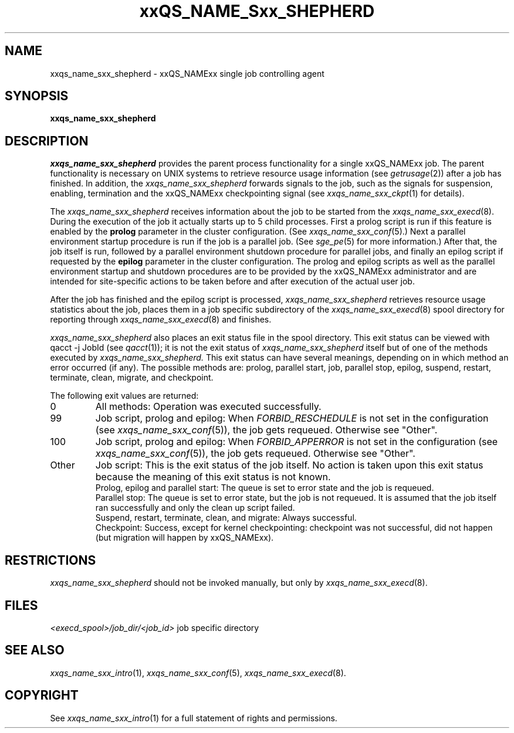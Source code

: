 '\" t
.\"___INFO__MARK_BEGIN__
.\"
.\" Copyright: 2004 by Sun Microsystems, Inc.
.\"
.\"___INFO__MARK_END__
.\" $RCSfile: sge_shepherd.8,v $     Last Update: $Date: 2007-01-05 19:56:13 $     Revision: $Revision: 1.10 $
.\"
.\"
.\" Some handy macro definitions [from Tom Christensen's man(1) manual page].
.\"
.de SB		\" small and bold
.if !"\\$1"" \\s-2\\fB\&\\$1\\s0\\fR\\$2 \\$3 \\$4 \\$5
..
.\"
.de T		\" switch to typewriter font
.ft CW		\" probably want CW if you don't have TA font
..
.\"
.de TY		\" put $1 in typewriter font
.if t .T
.if n ``\c
\\$1\c
.if t .ft P
.if n \&''\c
\\$2
..
.\"
.de M		\" man page reference
\\fI\\$1\\fR\\|(\\$2)\\$3
..
.TH xxQS_NAME_Sxx_SHEPHERD 8 "$Date: 2007-01-05 19:56:13 $" "xxRELxx" "xxQS_NAMExx Administrative Commands"
.SH NAME
xxqs_name_sxx_shepherd \- xxQS_NAMExx single job controlling agent
.\"
.\"
.SH SYNOPSIS
.B xxqs_name_sxx_shepherd
.\"
.\"
.SH DESCRIPTION
.PP
.I xxqs_name_sxx_shepherd
provides the parent process functionality for a single xxQS_NAMExx job.
The parent functionality is necessary on UNIX systems to retrieve
resource usage information (see
.M getrusage 2 )
after a job has finished. In addition, the
.I xxqs_name_sxx_shepherd
forwards signals to the job, such as the signals for suspension,
enabling, termination and the xxQS_NAMExx checkpointing signal (see
.M xxqs_name_sxx_ckpt 1
for details).
.PP
The
.I xxqs_name_sxx_shepherd
receives information about the job to be started from the
.M xxqs_name_sxx_execd 8 .
During the execution of the job it actually starts up to 5 child
processes. First a prolog script is run if this feature is enabled by
the \fBprolog\fP parameter in the cluster configuration. (See
.M xxqs_name_sxx_conf 5 .)
Next a parallel environment startup procedure is run if the job is a parallel
job. (See
.M sge_pe 5
for more information.)
After that, the job itself is run, followed by a parallel environment shutdown
procedure for parallel jobs,
and finally an epilog script if requested by
the \fBepilog\fP parameter in the cluster configuration. The prolog
and epilog scripts as well as the parallel environment startup and shutdown
procedures are to be provided by the xxQS_NAMExx administrator
and are intended for site-specific actions to be taken before and
after execution of the actual user job.
.PP
After the job has finished and the epilog script is processed,
.I xxqs_name_sxx_shepherd
retrieves resource usage statistics about
the job, places them in a job specific subdirectory of the
.M xxqs_name_sxx_execd 8
spool directory for reporting through
.M xxqs_name_sxx_execd 8
and finishes.

.I xxqs_name_sxx_shepherd
also places an exit status file in the spool directory. This exit status can
be viewed with qacct -j JobId (see
.M qacct 1 );
it is not the exit status of 
.I xxqs_name_sxx_shepherd
itself but of one of the methods executed by 
.I xxqs_name_sxx_shepherd.
This exit status can have several meanings, depending on in which method
an error occurred (if any).
The possible methods are: prolog, parallel start, job, parallel stop,
epilog, suspend, restart, terminate, clean, migrate, and checkpoint.

The following exit values are returned:
.IP "0" 0.7i
All methods: Operation was executed successfully.
.IP "99" 0.7i
Job script, prolog and epilog: When
.I
FORBID_RESCHEDULE 
is not set in the configuration
(see 
.M xxqs_name_sxx_conf 5 ),
the job gets requeued.
Otherwise see "Other".
.IP "100" 0.7i
Job script, prolog and epilog: When
.I
FORBID_APPERROR
is not set in the configuration
(see
.M xxqs_name_sxx_conf 5 ),
the job gets requeued.
Otherwise see "Other".
.IP "Other" 0.7i
Job script: This is the exit status of the job itself. No action is taken upon
this exit status because the meaning of this exit status is not known.
.br
Prolog, epilog and parallel start: The queue is set to error state and the job is
requeued.
.br
Parallel stop: The queue is set to error state, but the job is not requeued. It
is assumed that the job itself ran successfully and only the clean up script failed.
.br
Suspend, restart, terminate, clean, and migrate: Always successful.
.br
Checkpoint: Success, except for kernel checkpointing: checkpoint was not 
successful, did not happen (but migration will happen by xxQS_NAMExx).
.\"
.\"
.SH RESTRICTIONS
.I xxqs_name_sxx_shepherd
should not be invoked manually, but only by
.M xxqs_name_sxx_execd 8 .
.\"
.\"
.SH FILES
.nf
.ta \w'<execd_spool>/job_dir/<job_id>     'u
\fI<execd_spool>/job_dir/<job_id>\fR	job specific directory
.fi
.\"
.\"
.SH "SEE ALSO"
.M xxqs_name_sxx_intro 1 ,
.M xxqs_name_sxx_conf 5 ,
.M xxqs_name_sxx_execd 8 .
.\"
.SH "COPYRIGHT"
See
.M xxqs_name_sxx_intro 1
for a full statement of rights and permissions.
